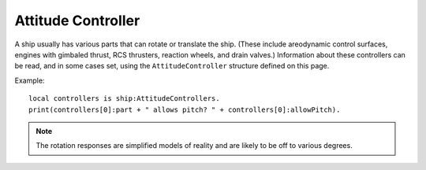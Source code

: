 .. _attitudecontroller:

Attitude Controller
===================

A ship usually has various parts that can rotate or translate the ship.
(These include areodynamic control surfaces, engines with gimbaled thrust,
RCS thrusters, reaction wheels, and drain valves.)
Information about these controllers can be read, and in some cases set,
using the ``AttitudeController`` structure defined on this page.

Example::

    local controllers is ship:AttitudeControllers.
    print(controllers[0]:part + " allows pitch? " + controllers[0]:allowPitch).

.. structure:: AttitudeController

    .. list-table:: Members
        :header-rows: 1
        :widths: 1 1 2

        * - Suffix
          - Type (units)
          - Description

        * - :attr:`PART`
          - :struct:`Part <Part>`
          - The part this controller belongs to.
        * - :attr:`MODULE`
          - :struct:`PartModule <PartModule>`
          - The module this controller belongs to. Will return false if there is no matching module.
        * - :attr:`ALLOWPITCH`
          - :ref:`Boolean <boolean>`
          - Gets or sets wheter this controller should respond to pitch input.
        * - :attr:`ALLOWYAW`
          - :ref:`Boolean <boolean>`
          - Gets or sets wheter this controller should respond to yaw input.
        * - :attr:`ALLOWROLL`
          - :ref:`Boolean <boolean>`
          - Gets or sets wheter this controller should respond to roll input.
        * - :attr:`ALLOWX`
          - :ref:`Boolean <boolean>`
          - Gets or sets wheter this controller should respond to x translation input.
        * - :attr:`ALLOWY`
          - :ref:`Boolean <boolean>`
          - Gets or sets wheter this controller should respond to y translation input.
        * - :attr:`ALLOWZ`
          - :ref:`Boolean <boolean>`
          - Gets or sets wheter this controller should respond to z translation input.
        * - :attr:`HASCUSTOMTHROTTLE`
          - :ref:`Boolean <boolean>`
          - Wheter this controller has a custom throttle input.
        * - :attr:`CUSTOMTHROTTLE`
          - :ref:`scalar <scalar>` (%)
          - The value the custom throttle.
        * - :attr:`ROTATIONAUTHORITYLIMITER`
          - :ref:`scalar <scalar>` (%)
          - The authority limit for rotation.
        * - :attr:`TRANSLATIONAUTHORITYLIMITER`
          - :ref:`scalar <scalar>` (%)
          - The authority limit for translation.
        * - :attr:`CONTROLLERTYPE`
          - :ref:`string <string>`
          - The type of the controller.
        * - :attr:`STATUS`
          - :ref:`string <string>`
          - A string indicating more detailed status about the controller if available.
        * - :attr:`RESPONSETIME`
          - :ref:`scalar <scalar>`
          - The reported responsetime of the controller.
        * - :attr:`POSITIVEROTATION`
          - :struct:`AttitudeCorrectionResult <AttitudeCorrectionResult>`
          - What is expected to happen when you provide a positive value to pitch, yaw, roll.
        * - :attr:`NEGATIVEROTATION`
          - :struct:`AttitudeCorrectionResult <AttitudeCorrectionResult>`
          - What is expected to happen when you provide a negative value to pitch, yaw, roll.
        * - :meth:`RESPONSEFOR`
          - :struct:`AttitudeCorrectionResult <AttitudeCorrectionResult>`
          - What is expected to happen for arbitrary combinations of pitch, yaw, roll, translate x, translate y, translate z, custom throttle.


.. note::

    The rotation responses are simplified models of reality and are likely to be off to various degrees.



.. _attitudecontroller_PART:

.. attribute:: AttitudeController:PART

    :access: Get
    :type: :struct:`Part <Part>`

    The part this controller belongs to.

.. _attitudecontroller_MODULE:

.. attribute:: AttitudeController:MODULE

    :access: Get only
    :type: :struct:`PartModule <PartModule>`

    The module this controller belongs to. Will return false if there is no matching module.

.. _attitudecontroller_ALLOWPITCH:

.. attribute:: AttitudeController:ALLOWPITCH

    :access: Get/Set
    :type: :ref:`boolean <boolean>`

    Determines whether this controller is allowed to respond to pitch input.

.. _attitudecontroller_ALLOWYAW:

.. attribute:: AttitudeController:ALLOWYAW

    :access: Get/Set
    :type: :ref:`boolean <boolean>`

    Determines whether this controller is allowed to respond to yaw input.

.. _attitudecontroller_ALLOWROLL:

.. attribute:: AttitudeController:ALLOWROLL

    :access: Get/Set
    :type: :ref:`boolean <boolean>`

    Determines whether this controller is allowed to respond to roll input.

.. _attitudecontroller_ALLOWX:

.. attribute:: AttitudeController:ALLOWX

    :access: Get/Set
    :type: :ref:`boolean <boolean>`

    Determines whether this controller is allowed to respond to translation fore input.

.. _attitudecontroller_ALLOWY:

.. attribute:: AttitudeController:ALLOWY

    :access: Get/Set
    :type: :ref:`boolean <boolean>`

    Determines whether this controller is allowed to respond to translation top input.

.. _attitudecontroller_ALLOWZ:

.. attribute:: AttitudeController:ALLOWZ

    :access: Get/Set
    :type: :ref:`boolean <boolean>`

    Determines whether this controller is allowed to respond to translation star input.

.. _attitudecontroller_HASCUSTOMTHROTTLE:

.. attribute:: AttitudeController:HASCUSTOMTHROTTLE`

    :access: Get only
    :type: :ref:`boolean <boolean>`

    Returns true if this controller has a custom throttle you can modify.

.. _attitudecontroller_CUSTOMTHROTTLE:

.. attribute:: AttitudeController:CUSTOMTHROTTLE

    :access: Get/Set
    :type: :ref:`scalar <scalar>` (%)

    Sets the custom throttle for this controller.

.. _attitudecontroller_ROTATIONAUTHORITYLIMITER:

.. attribute:: AttitudeController:ROTATIONAUTHORITYLIMITER

    :access: Get/Set
    :type: :ref:`scalar <scalar>` (%)

    Sets the authority limiter used during rotation.

.. _attitudecontroller_TRANSLATIONAUTHORITYLIMITER:

.. attribute:: AttitudeController:TRANSLATIONAUTHORITYLIMITER

    :access: Get/Set
    :type: :ref:`scalar <scalar>` (%)

    Sets the authority limiter used during translation.

.. _attitudecontroller_CONTROLLERTYPE:

.. attribute:: AttitudeController:CONTROLLERTYPE

    :access: Get only
    :type: :ref:`string <string>`

    The type of the attitude controller (ENGINE, DRAINVALVE, ROTOR, RCS, REACTIONWHEEL) or UNKNOWN if the exact type is unknown.

.. _attitudecontroller_STATUS:

.. attribute:: AttitudeController:STATUS

    :access: Get only
    :type: :ref:`string <string>`

    The status of the controller if known. UNKNOWN otherwise.
   
.. _attitudecontroller_RESPONSETIME:

.. attribute:: AttitudeController:RESPONSETIME

    :access: Get only
    :type: :ref:`scalar <scalar>`

    The reported response time of this controller.

.. _attitudecontroller_POSITIVEROTATION:

.. attribute:: AttitudeController:POSITIVEROTATION

    :access: Get only
    :type: :struct:`AttitudeCorrectionResult <AttitudeCorrectionResult>`

    What is expected to happen when you provide a positive value to pitch, yaw, roll.

.. _attitudecontroller_NEGATIVEROTATION:

.. attribute:: AttitudeController:NEGATIVEROTATION

    :access: Get only
    :type: :struct:`AttitudeCorrectionResult <AttitudeCorrectionResult>`

    What is expected to happen when you provide a negative value to pitch, yaw, roll.

.. _attitudecontroller_RESPONSEFOR:

.. method:: AttitudeController:RESPONSEFOR(pitchYawRollInput, translateXYZInput, throttle)

    :parameter pitchYawRollInput: A vector describing user pitch, yaw, roll input between -1 and 1.
	:parameter translateXYZInput: A vector describing user fore, top, star translation input between -1 and 1.
	:parameter throttle: A scalar representing the custom throttle value in percent.
    :type: :struct:`AttitudeCorrectionResult <AttitudeCorrectionResult>`

    Simulates the effect of the given input on the ship. This allows computing things like RCS thruster inbalances.
